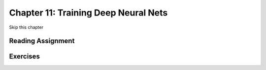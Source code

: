 Chapter 11: Training Deep Neural Nets
---------------------------------------

Skip this chapter

Reading Assignment
+++++++++++++++++++

Exercises
+++++++++
